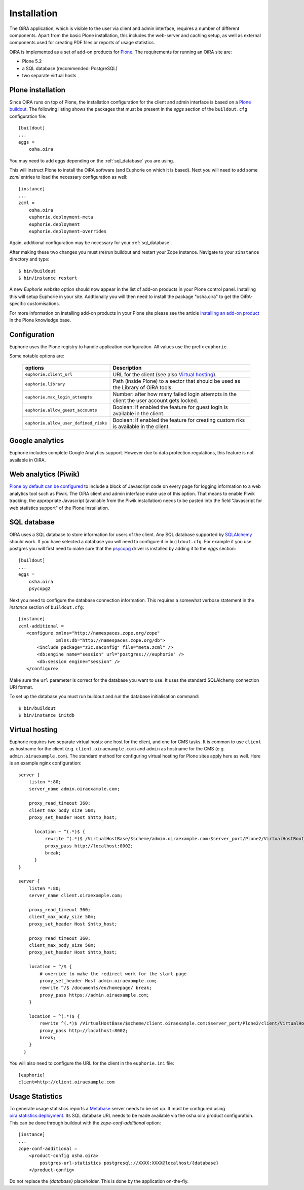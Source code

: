 Installation
============


The OiRA application, which is visible to the user via client and admin interface,
requires a number of different components. Apart from the basic Plone installation,
this includes the web-server and caching setup, as well as external components
used for creating PDF files or reports of usage statistics.


OiRA is implemented as a set of add-on products for `Plone`_. The
requirements for running an OiRA site are:

* Plone 5.2
* a SQL database (recommended: PostgreSQL)
* two separate virtual hosts

.. _plone_installation:

Plone installation
------------------

Since OiRA runs on top of Plone, the installation configuration for the
client and admin interface is based on a `Plone buildout`_. The following listing
shows the packages that must be present in the *eggs* section of the
``buildout.cfg`` configuration file::


  [buildout]
  ...
  eggs =
      osha.oira

You may need to add eggs depending on the :ref:`sql_database` you are using.

This will instruct Plone to install the OiRA software (and Euphorie on which it is based).
Next you will need to add some *zcml* entries to load the necessary configuration as well::

  [instance]
  ...
  zcml =
      osha.oira
      euphorie.deployment-meta
      euphorie.deployment
      euphorie.deployment-overrides

Again, additional configuration may be necessary for your :ref:`sql_database`.

After making these two changes you must (re)run buildout and restart your Zope
instance. Navigate to your ``zinstance`` directory and type::

    $ bin/buildout
    $ bin/instance restart

A new *Euphorie website* option should now appear in the list of add-on products
in your Plone control panel. Installing this will setup Euphorie in your site.
Addtionally you will then need to install the package "osha.oira" to get the
OiRA-specific customisations.

For more information on installing add-on products in your Plone site please
see the article `installing an add-on product`_ in the Plone knowledge base.

Configuration
-------------

Euphorie uses the Plone registry to handle application configuration. All values use the prefix ``euphorie``.

Some notable options are:

   +---------------------------------------+-----------------------------------------------+
   | options                               | Description                                   |
   +=======================================+===============================================+
   | ``euphorie.client_url``               | URL for the client (see also                  |
   |                                       | `Virtual hosting`_).                          |
   +---------------------------------------+-----------------------------------------------+
   | ``euphorie.library``                  | Path (inside Plone) to a sector that          |
   |                                       | should be used as the Library of OiRA  tools. |
   +---------------------------------------+-----------------------------------------------+
   | ``euphorie.max_login_attempts``       | Number: after how many failed login attempts  |
   |                                       | in the client the user account gets locked.   |
   +---------------------------------------+-----------------------------------------------+
   | ``euphorie.allow_guest_accounts``     | Boolean: If enabled the feature for guest     |
   |                                       | login is available in the client.             |
   +---------------------------------------+-----------------------------------------------+
   | ``euphorie.allow_user_defined_risks`` | Boolean: If enabled the feature for creating  |
   |                                       | custom riks is available in the client.       |
   +---------------------------------------+-----------------------------------------------+

Google analytics
----------------

Euphorie includes complete Google Analytics support. However due to data protection
regulations, this feature is not available in OiRA.

.. _piwik:

Web analytics (Piwik)
---------------------

`Plone by default can be configured <http://docs.plone.org/adapt-and-extend/config/site.html>`_
to include a block of Javascript code on every page for logging information to a
web analytics tool such as Piwik. The OiRA client and admin interface make use of
this option. That means to enable Piwik tracking, the appropriate Javascript (available
from the Piwik installation) needs to be pasted into the field "Javascript for
web statistics support" of the Plone installation.


.. _sql_database:

SQL database
------------

OIRA uses a SQL database to store information for users of the client. Any
SQL database supported by SQLAlchemy_ should work. If you have selected a
database you will need to configure it in ``buildout.cfg``. For example if
you use postgres you will first need to make sure that the psycopg_ driver
is installed by adding it to the *eggs* section::

  [buildout]
  ...
  eggs =
      osha.oira
      psycopg2

Next you need to configure the database connection information. This requires
a somewhat verbose statement in the *instance* section of ``buildout.cfg``::

  [instance]
  zcml-additional =
     <configure xmlns="http://namespaces.zope.org/zope"
                xmlns:db="http://namespaces.zope.org/db">
         <include package="z3c.saconfig" file="meta.zcml" />
         <db:engine name="session" url="postgres:///euphorie" />
         <db:session engine="session" />
     </configure>

Make sure the ``url`` parameter is correct for the database you want to use.
It uses the standard SQLAlchemy connection URI format.

To set up the database you must run buildout and run the database initialisation
command::

    $ bin/buildout
    $ bin/instance initdb


.. _virtual_hosting:

Virtual hosting
---------------

Euphorie requires two separate virtual hosts: one host for the client, and one
for CMS tasks. It is common to use ``client`` as hostname for the client (e.g.
``client.oiraexample.com``) and ``admin`` as hostname for the CMS (e.g.
``admin.oiraexample.com``). The standard method for configuring virtual hosting
for Plone sites apply here as well. Here is an example nginx configuration::

  server {
      listen *:80;
      server_name admin.oiraexample.com;

      proxy_read_timeout 360;
      client_max_body_size 50m;
      proxy_set_header Host $http_host;

        location ~ ^(.*)$ {
            rewrite ^(.*)$ /VirtualHostBase/$scheme/admin.oiraexample.com:$server_port/Plone2/VirtualHostRoot$1;
            proxy_pass http://localhost:8002;
            break;
        }
  }

  server {
      listen *:80;
      server_name client.oiraexample.com;

      proxy_read_timeout 360;
      client_max_body_size 50m;
      proxy_set_header Host $http_host;

      proxy_read_timeout 360;
      client_max_body_size 50m;
      proxy_set_header Host $http_host;

      location ~ ^/$ {
          # override to make the redirect work for the start page
          proxy_set_header Host admin.oiraexample.com;
          rewrite ^/$ /documents/en/homepage/ break;
          proxy_pass https://admin.oiraexample.com;
      }

      location ~ ^(.*)$ {
          rewrite ^(.*)$ /VirtualHostBase/$scheme/client.oiraexample.com:$server_port/Plone2/client/VirtualHostRoot$1;
          proxy_pass http://localhost:8002;
          break;
      }
    }



You will also need to configure the URL for the client in the ``euphorie.ini`` file::

  [euphorie]
  client=http://client.oiraexample.com


.. _usage_statistics:

Usage Statistics
----------------

To generate usage statistics reports a `Metabase`_ server needs to be set up.
It must be configured using `oira.statistics.deployment`_. Its SQL database URL
needs to be made available via the osha.oira product configuration. This can be
done through buildout with the `zope-conf-additional` option::

    [instance]
    ...
    zope-conf-additional =
        <product-config osha.oira>
            postgres-url-statistics postgresql://XXXX:XXXX@localhost/{database}
        </product-config>

Do not replace the `{database}` placeholder. This is done by the application on-the-fly.



.. _Plone: http://plone.org/
.. _Plone buildout: http://docs.plone.org/4/en/old-reference-manuals/buildout/index.html
.. _download: http://plone.org/download
.. _installing an add-on product: http://docs.plone.org/4/en/manage/installing/installing_addons.html
.. _SQLAlchemy: http://www.sqlalchemy.org/
.. _psycopg: http://initd.org/psycopg/
.. _zopyx.smartprintng.server: https://pypi.python.org/pypi/zopyx.smartprintng.server
.. _Prince XML: http://www.princexml.com/
.. _oira.statistics.deployment: https://github.com/EU-OSHA/oira.statistics.deployment
.. _Metabase: https://www.metabase.com/
